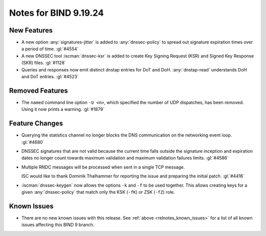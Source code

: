 .. Copyright (C) Internet Systems Consortium, Inc. ("ISC")
..
.. SPDX-License-Identifier: MPL-2.0
..
.. This Source Code Form is subject to the terms of the Mozilla Public
.. License, v. 2.0.  If a copy of the MPL was not distributed with this
.. file, you can obtain one at https://mozilla.org/MPL/2.0/.
..
.. See the COPYRIGHT file distributed with this work for additional
.. information regarding copyright ownership.

Notes for BIND 9.19.24
----------------------

New Features
~~~~~~~~~~~~

- A new option :any:`signatures-jitter` is added to :any:`dnssec-policy` to
  spread out signature expiration times over a period of time. :gl:`#4554`

- A new DNSSEC tool :iscman:`dnssec-ksr` is added to create Key Signing Request
  (KSR) and Signed Key Response (SKR) files. :gl:`#1128`

- Queries and responses now emit distinct dnstap entries for DoT and DoH.
  :any:`dnstap-read` understands DoH and DoT entries. :gl:`#4523`

Removed Features
~~~~~~~~~~~~~~~~

- The ``named`` command line option ``-U <n>``, which specified the number of UDP dispatches,
  has been removed. Using it now prints a warning.  :gl:`#1879`

Feature Changes
~~~~~~~~~~~~~~~

- Querying the statistics channel no longer blocks the DNS communication
  on the networking event loop. :gl:`#4680`

- DNSSEC signatures that are not valid because the current time falls outside
  the signature inception and expiration dates no longer count towards maximum
  validation and maximum validation failures limits. :gl:`#4586`

- Multiple RNDC messages will be processed when sent in a single TCP
  message.

  ISC would like to thank Dominik Thalhammer for reporting the issue
  and preparing the initial patch. :gl:`#4416`

- :iscman:`dnssec-keygen` now allows the options ``-k`` and ``-f`` to be
  used together. This allows creating keys for a given :any:`dnssec-policy`
  that match only the KSK (``-fK``) or ZSK (``-fZ``) role.

Known Issues
~~~~~~~~~~~~

- There are no new known issues with this release. See :ref:`above
  <relnotes_known_issues>` for a list of all known issues affecting this
  BIND 9 branch.
